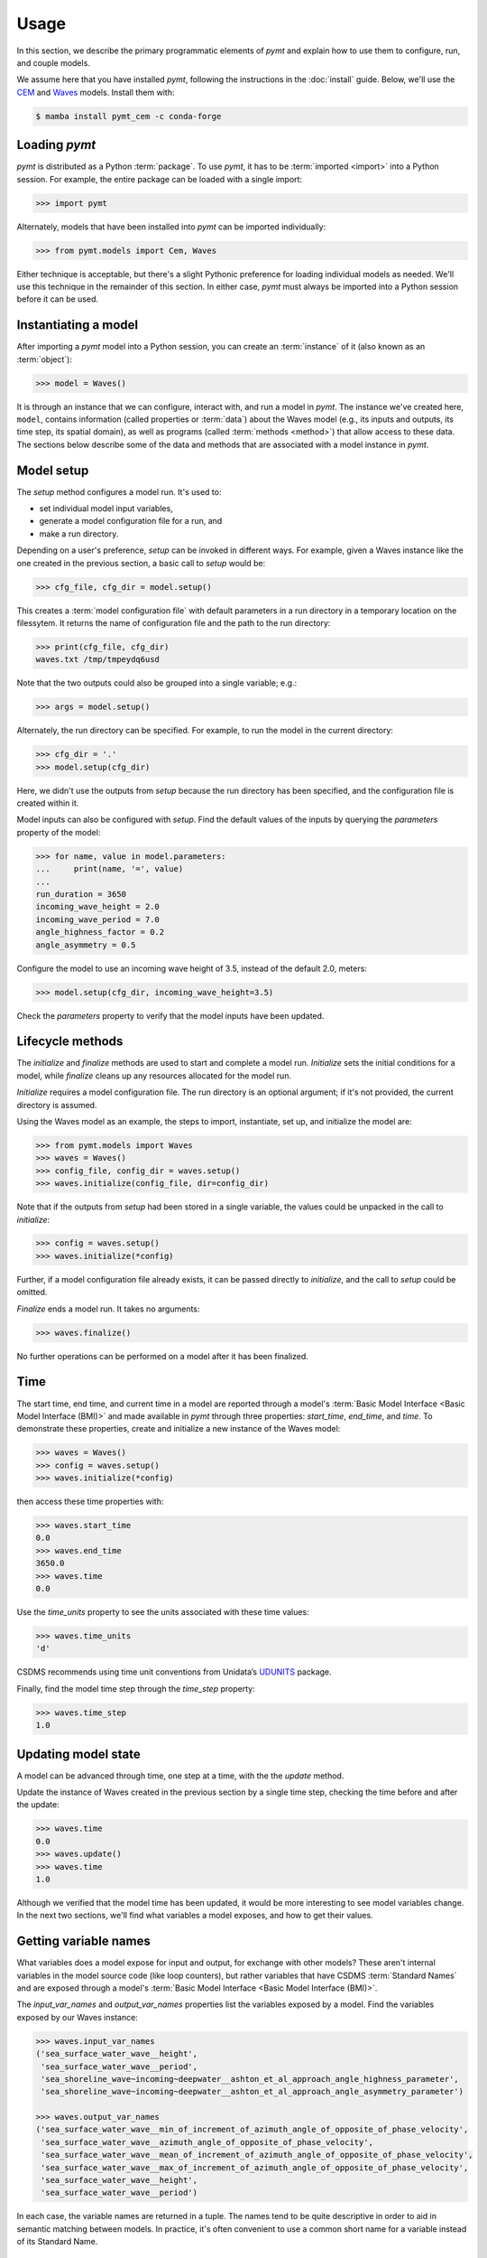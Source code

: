 =====
Usage
=====

In this section,
we describe the primary programmatic elements of *pymt*
and explain how to use them to
configure, run, and couple models.

We assume here that you have
installed *pymt*,
following the instructions in the :doc:`install` guide.
Below,
we'll use the `CEM`_ and `Waves`_ models.
Install them with:

.. code-block:: console

    $ mamba install pymt_cem -c conda-forge


Loading *pymt*
--------------

*pymt* is distributed as a Python :term:`package`.
To use *pymt*,
it has to be :term:`imported <import>` into a Python session.
For example,
the entire package can be loaded with a single import:

.. code-block:: python

    >>> import pymt

Alternately,
models that have been installed into *pymt*
can be imported individually:

.. code-block:: python

  >>> from pymt.models import Cem, Waves

Either technique is acceptable,
but there's a slight Pythonic preference
for loading individual models as needed.
We'll use this technique in the remainder of this section.
In either case,
*pymt* must always be imported into a Python session
before it can be used.


.. _instantiating-a-model:


Instantiating a model
---------------------

After importing a *pymt* model into a Python session,
you can create an :term:`instance` of it
(also known as an :term:`object`):

.. code-block:: python

  >>> model = Waves()

It is through an instance
that we can configure, interact with, and run a model in *pymt*.
The instance we've created here, ``model``, contains information
(called properties or :term:`data`) about the Waves model
(e.g., its inputs and outputs, its time step, its spatial domain),
as well as programs (called :term:`methods <method>`)
that allow access to these data.
The sections below describe some of the data and methods
that are associated with a model instance in *pymt*.


Model setup
-----------

The *setup* method configures a model run.
It's used to:

* set individual model input variables,
* generate a model configuration file for a run, and
* make a run directory.

Depending on a user's preference,
*setup* can be invoked in different ways.
For example,
given a Waves instance like the one created
in the previous section,
a basic call to *setup* would be:

.. code-block:: python

  >>> cfg_file, cfg_dir = model.setup()

This creates a :term:`model configuration file` with default parameters
in a run directory in a temporary location on the filessytem.
It returns the name of configuration file and
the path to the run directory:

.. code-block:: python

  >>> print(cfg_file, cfg_dir)
  waves.txt /tmp/tmpeydq6usd

Note that the two outputs could also be grouped
into a single variable; e.g.:

.. code-block:: python

  >>> args = model.setup()

Alternately,
the run directory can be specified.
For example,
to run the model in the current directory:

.. code-block:: python

  >>> cfg_dir = '.'
  >>> model.setup(cfg_dir)

Here,
we didn't use the outputs from *setup*
because the run directory has been specified,
and the configuration file is created within it.

Model inputs can also be configured with *setup*.
Find the default values of the inputs by querying the
*parameters* property of the model:

.. code-block:: python

  >>> for name, value in model.parameters:
  ...     print(name, '=', value)
  ...
  run_duration = 3650
  incoming_wave_height = 2.0
  incoming_wave_period = 7.0
  angle_highness_factor = 0.2
  angle_asymmetry = 0.5

Configure the model to use an incoming wave height of 3.5,
instead of the default 2.0, meters:

.. code-block:: python

  >>> model.setup(cfg_dir, incoming_wave_height=3.5)

Check the *parameters* property to verify that the model inputs
have been updated.


Lifecycle methods
-----------------

The *initialize* and *finalize* methods
are used to start and complete a model run.
*Initialize* sets the initial conditions for a model,
while *finalize* cleans up any resources
allocated for the model run.

*Initialize* requires a model configuration file.
The run directory is an optional argument;
if it's not provided, the current directory is assumed.

Using the Waves model as an example,
the steps to import, instantiate, set up,
and initialize the model are:

.. code-block:: python

  >>> from pymt.models import Waves
  >>> waves = Waves()
  >>> config_file, config_dir = waves.setup()
  >>> waves.initialize(config_file, dir=config_dir)

Note that if the outputs from *setup*
had been stored in a single variable,
the values could be unpacked in the call to *initialize*:

.. code-block:: python

  >>> config = waves.setup()
  >>> waves.initialize(*config)

Further, if a model configuration file already exists,
it can be passed directly to *initialize*,
and the call to *setup* could be omitted.

*Finalize* ends a model run.
It takes no arguments:

.. code-block:: python

  >>> waves.finalize()

No further operations can be performed on a model
after it has been finalized.


Time
----

The start time, end time, and current time in a model
are reported through a model's
:term:`Basic Model Interface <Basic Model Interface (BMI)>`
and made available in *pymt* through three properties:
*start_time*, *end_time*, and *time*.
To demonstrate these properties,
create and initialize a new instance of the Waves model:

.. code-block:: python

  >>> waves = Waves()
  >>> config = waves.setup()
  >>> waves.initialize(*config)

then access these time properties with:

.. code-block:: python

  >>> waves.start_time
  0.0
  >>> waves.end_time
  3650.0
  >>> waves.time
  0.0

Use the *time_units* property to see the
units associated with these time values:

.. code-block:: python

  >>> waves.time_units
  'd'

CSDMS recommends using time unit conventions from Unidata’s `UDUNITS`_ package.

Finally,
find the model time step through the 
*time_step* property:

.. code-block:: python

  >>> waves.time_step
  1.0


Updating model state
--------------------

A model can be advanced through time,
one step at a time,
with the the *update* method.

Update the instance of Waves created in the previous section
by a single time step,
checking the time before and after the update:

.. code-block:: python

  >>> waves.time
  0.0
  >>> waves.update()
  >>> waves.time
  1.0

Although we verified that the model time has been updated,
it would be more interesting to see model variables change.
In the next two sections,
we'll find what variables a model exposes,
and how to get their values.


Getting variable names
----------------------

What variables does a model expose for input and output,
for exchange with other models?
These aren't internal variables in the model source code
(like loop counters),
but rather variables that have CSDMS :term:`Standard Names`
and are exposed through a model's
:term:`Basic Model Interface <Basic Model Interface (BMI)>`.

The *input_var_names* and *output_var_names* properties
list the variables exposed by a model.
Find the variables exposed by our Waves instance:

.. code-block:: python

  >>> waves.input_var_names
  ('sea_surface_water_wave__height',
   'sea_surface_water_wave__period',
   'sea_shoreline_wave~incoming~deepwater__ashton_et_al_approach_angle_highness_parameter',
   'sea_shoreline_wave~incoming~deepwater__ashton_et_al_approach_angle_asymmetry_parameter')
  
  >>> waves.output_var_names
  ('sea_surface_water_wave__min_of_increment_of_azimuth_angle_of_opposite_of_phase_velocity',
   'sea_surface_water_wave__azimuth_angle_of_opposite_of_phase_velocity',
   'sea_surface_water_wave__mean_of_increment_of_azimuth_angle_of_opposite_of_phase_velocity',
   'sea_surface_water_wave__max_of_increment_of_azimuth_angle_of_opposite_of_phase_velocity',
   'sea_surface_water_wave__height',
   'sea_surface_water_wave__period')

In each case,
the variable names are returned in a tuple.
The names tend to be quite descriptive
in order to aid in semantic matching between models.
In practice,
it's often convenient to use a common short name for a variable
instead of its Standard Name.


Getting and setting variables
-----------------------------

The values of variables exposed by a model
can be accessed with the *get_value* method
and modified with the *set_value* method.
Each of these methods takes a variable name
(a CSDMS :term:`Standard Name <Standard Names>`) as input.

As shown in the section above,
the variable ``sea_surface_water_wave__height``
is both an input and an output variable in Waves.
Find its current value:

.. code-block:: python

  >>> waves.get_value('sea_surface_water_wave__height')
  array([ 2.])

In *pymt*,
variable values are stored as :term:`NumPy` arrays.

Assign a new wave height value in the model:

.. code-block:: python

  >>> waves.set_value('sea_surface_water_wave__height', 3.5)

and check the result with *get_value*:

.. code-block:: python

  >>> waves.get_value('sea_surface_water_wave__height')
  array([ 3.5])


.. Links

.. _CEM: https://csdms.colorado.edu/wiki/Model:CEM
.. _Waves: https://csdms.colorado.edu/wiki/Model_help:Waves
.. _UDUNITS: https://www.unidata.ucar.edu/software/udunits
